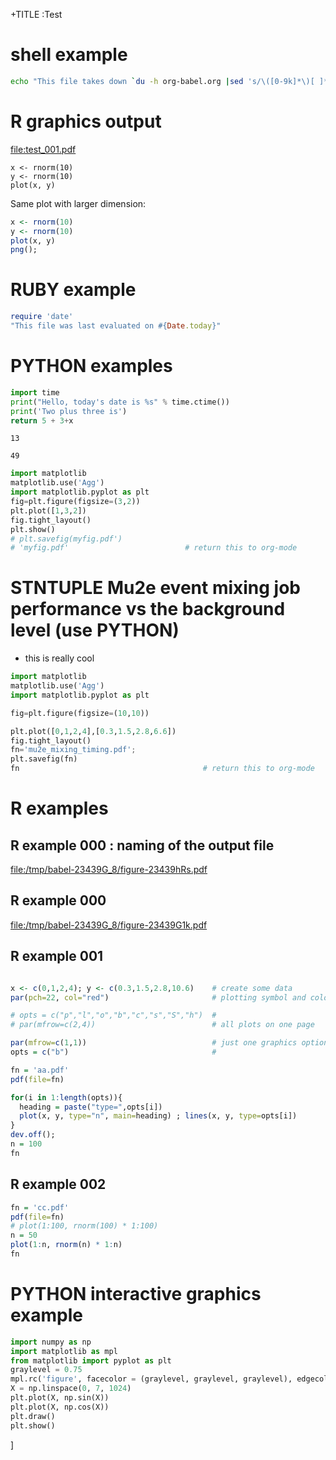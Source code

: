 +TITLE  :Test 
#+AUTHOR: Pavel Murat
#+EMAIL : murat@fnal.gov
#+BABEL: :cache yes :results output graphics :exports both :tangle yes 


* shell example
#+begin_src sh
  echo "This file takes down `du -h org-babel.org |sed 's/\([0-9k]*\)[ ]*org-babel.org/\1/'`"
#+end_src

#+RESULTS:
: This file takes down


* R graphics output

#+begin_src R :exports results :results graphics :file test_001.pdf :width 6 :height 4

x1=seq(0,5,0.1) 
plot(x1,dchisq(x1*6,6),main="Chi-distribution with NDF=6",type="l",col="blue") 

#+end_src

#+RESULTS:
[[file:test_001.pdf]]

#+begin_src :file a.png R :session
  x <- rnorm(10)
  y <- rnorm(10)
  plot(x, y)
#+end_src

#+RESULTS:

Same plot with larger dimension:

#+begin_src R  :session :results output :file b.png :width 800 :height 800
  x <- rnorm(10)
  y <- rnorm(10)
  plot(x, y)
  png();
#+end_src

#+RESULTS:
[[file:b.png]]

  
* RUBY example

#+begin_src ruby
require 'date'
"This file was last evaluated on #{Date.today}"
#+end_src

#+RESULTS:
: This file was last evaluated on 2015-12-17

* PYTHON examples

# #to execute a block: 'C-c C-c'
#+name: test1
#+begin_src python :var x=5
import time
print("Hello, today's date is %s" % time.ctime())
print('Two plus three is')
return 5 + 3+x
#+end_src

#+RESULTS: test1
: 13

# to execute call : 'C-c C-v C-e'
#+call: test1(41)

#+RESULTS:
: 49

#+begin_src python :session :results file
import matplotlib
matplotlib.use('Agg')
import matplotlib.pyplot as plt
fig=plt.figure(figsize=(3,2))
plt.plot([1,3,2])
fig.tight_layout()
plt.show()
# plt.savefig(myfig.pdf')
# 'myfig.pdf'                          # return this to org-mode
#+end_src

#+RESULTS:
[[file:myfig.pdf]]


* STNTUPLE Mu2e event mixing job performance vs the background level (use PYTHON)

  - this is really cool

#+begin_src python :session :results file
import matplotlib
matplotlib.use('Agg')
import matplotlib.pyplot as plt

fig=plt.figure(figsize=(10,10))

plt.plot([0,1,2,4],[0.3,1.5,2.8,6.6])
fig.tight_layout()
fn='mu2e_mixing_timing.pdf';
plt.savefig(fn)
fn                                         # return this to org-mode
#+end_src

#+RESULTS:
[[file:mu2e_mixing_timing.pdf]]


* R examples

** R example 000 : naming of the output file 
#+attr_latex: width=8cm placement=[htbp]
#+begin_src R :results output graphics :exports results :file (org-babel-temp-file "./figure-" ".pdf")                                                                                                                                                                                                 
    require(ggplot2)                                                                                                                           
    a <- rnorm(100)                                                                                                                            
    b <- 2*a + rnorm(100)                                                                                                                      
    d <- data.frame(a,b)                                                                                                                       
    ggplot(d,aes(a,b)) + geom_point()                                                                                                          
#+end_src                                     

#+RESULTS:
[[file:/tmp/babel-23439G_8/figure-23439hRs.pdf]]

** R example 000
#+begin_src R :results output graphics :exports results :file (org-babel-temp-file "./figure-" ".pdf")
  require(ggplot2)                                                                                                                           
  x1=seq(0,5,0.1) 
  plot(x1,dchisq(x1*6,6),main="Chi-distribution with df=6",type="l",col="blue") 
#+end_src

#+RESULTS:
[[file:/tmp/babel-23439G_8/figure-23439G1k.pdf]]

** R example 001
#+begin_src R  :results file 

x <- c(0,1,2,4); y <- c(0.3,1.5,2.8,10.6)    # create some data 
par(pch=22, col="red")                       # plotting symbol and color 

# opts = c("p","l","o","b","c","s","S","h")  # 
# par(mfrow=c(2,4))                          # all plots on one page 

par(mfrow=c(1,1))                            # just one graphics option
opts = c("b")                                # 

fn = 'aa.pdf'
pdf(file=fn)

for(i in 1:length(opts)){ 
  heading = paste("type=",opts[i]) 
  plot(x, y, type="n", main=heading) ; lines(x, y, type=opts[i]) 
}
dev.off();
n = 100
fn
#+end_src

#+RESULTS:
[[file:aa.pdf]]

** R example 002
#+begin_src R :results file 
fn = 'cc.pdf'
pdf(file=fn)
# plot(1:100, rnorm(100) * 1:100)
n = 50
plot(1:n, rnorm(n) * 1:n)
fn
#+end_src

#+RESULTS:
[[file:cc.pdf]]



* PYTHON interactive graphics example 
#+begin_src python :results none
import numpy as np
import matplotlib as mpl
from matplotlib import pyplot as plt
graylevel = 0.75
mpl.rc('figure', facecolor = (graylevel, graylevel, graylevel), edgecolor ='r')
X = np.linspace(0, 7, 1024)
plt.plot(X, np.sin(X))
plt.plot(X, np.cos(X))
plt.draw()
plt.show()
#+end_src]
